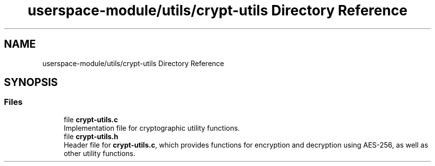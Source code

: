 .TH "userspace-module/utils/crypt-utils Directory Reference" 3 "Thu Feb 1 2024 17:25:40" "Version 0.3.2" "TCFS" \" -*- nroff -*-
.ad l
.nh
.SH NAME
userspace-module/utils/crypt-utils Directory Reference
.SH SYNOPSIS
.br
.PP
.SS "Files"

.in +1c
.ti -1c
.RI "file \fBcrypt\-utils\&.c\fP"
.br
.RI "Implementation file for cryptographic utility functions\&. "
.ti -1c
.RI "file \fBcrypt\-utils\&.h\fP"
.br
.RI "Header file for \fBcrypt-utils\&.c\fP, which provides functions for encryption and decryption using AES-256, as well as other utility functions\&. "
.in -1c
